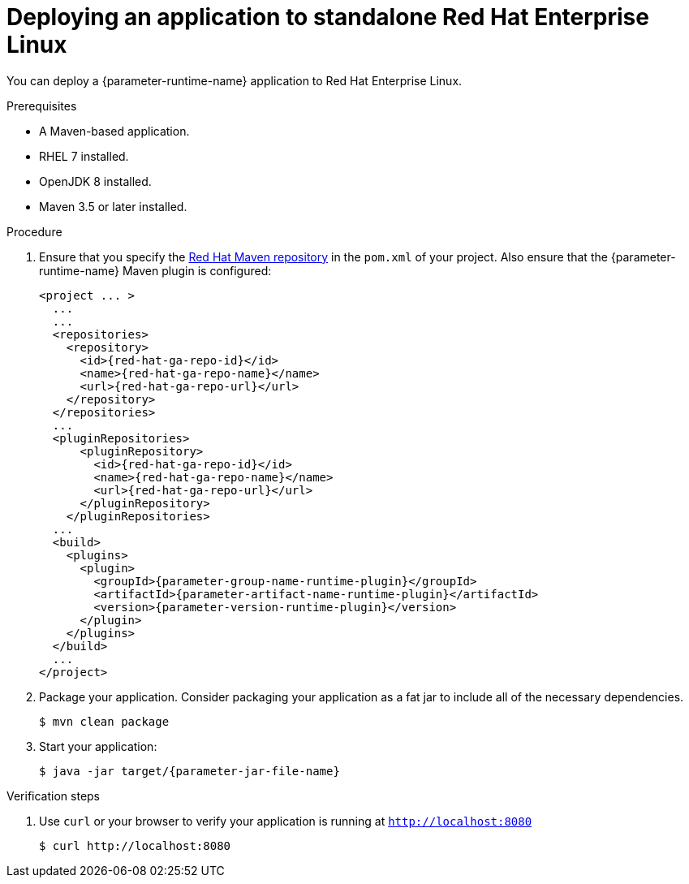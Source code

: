 // This is a parameterized module. Parameters used:
//
// :parameter-jar-file-name: runtime-specific default target Maven build artifact name.
// :parameter-version-runtime-plugin: runtime-specific name for the runtime version property variable in the POM file.
// :parameter-artifact-name-runtime-plugin: runtime plugin name in the POM file.
// :parameter-group-name-runtime-plugin: runtime plugin Maven artifact group name.
// :parameter-runtime-name: Runtime specific atribute for substituting the approrpiate expanded rumtime name.
//  context: used in anchor IDs to conflicts due to duplicate IDs.
//
// Rationale: This procedure is the same for 2 or more runtimes.
[id='deploying-an-application-to-standalone-rhel_{context}']
= Deploying an application to standalone Red Hat Enterprise Linux

You can deploy a {parameter-runtime-name} application to Red Hat Enterprise Linux.

.Prerequisites

* A Maven-based application.
* RHEL 7 installed.
* OpenJDK 8 installed.
* Maven 3.5 or later installed.


.Procedure

. Ensure that you specify the link:https://maven.repository.redhat.com/[Red Hat Maven repository] in the `pom.xml` of your project.
Also ensure that the {parameter-runtime-name} Maven plugin is configured:
+
[source,xml,options="nowrap",subs="attributes+"]
----
<project ... >
  ...
ifdef::built-for-spring-boot,built-for-spring-boot-1-5[]
  <!-- Specify target artifact type for the repackage goal. -->
  <packaging>jar</packaging>
endif::[]
  ...
  <repositories>
    <repository>
      <id>{red-hat-ga-repo-id}</id>
      <name>{red-hat-ga-repo-name}</name>
      <url>{red-hat-ga-repo-url}</url>
    </repository>
  </repositories>
  ...
  <pluginRepositories>
      <pluginRepository>
        <id>{red-hat-ga-repo-id}</id>
        <name>{red-hat-ga-repo-name}</name>
        <url>{red-hat-ga-repo-url}</url>
      </pluginRepository>
    </pluginRepositories>
  ...
  <build>
    <plugins>
      <plugin>
        <groupId>{parameter-group-name-runtime-plugin}</groupId>
        <artifactId>{parameter-artifact-name-runtime-plugin}</artifactId>
        <version>{parameter-version-runtime-plugin}</version>
ifdef::built-for-vertx[]
        <executions>
          <execution>
            <id>vmp</id>
            <goals>
              <goal>initialize</goal>
              <goal>package</goal>
            </goals>
          </execution>
        </executions>
endif::[]
ifdef::built-for-thorntail[]
        <executions>
          <execution>
            <id>package</id>
            <goals>
              <goal>package</goal>
            </goals>
          </execution>
        </executions>
endif::[]
ifdef::built-for-spring-boot,built-for-spring-boot-1-5[]
        <executions>
          <execution>
              <goals>
               <goal>repackage</goal>
             </goals>
          </execution>
        </executions>
endif::[]
      </plugin>
    </plugins>
  </build>
  ...
</project>
----

. Package your application.
Consider packaging your application as a fat jar to include all of the necessary dependencies.
ifdef::built-for-vertx[The Vert.x Maven Plugin packages applications as fat jars link:https://reactiverse.io/vertx-maven-plugin/#introduction[by default].]
ifdef::built-for-thorntail[The Thorntail Maven Plugin lets you package applications as link:https://docs.thorntail.io/2.3.0.Final/#uberjar_thorntail[_uberjars_] or link:https://docs.thorntail.io/2.3.0.Final/#creating-a-hollow-jar_thorntail[hollow JARs].]
ifdef::built-for-spring-boot,built-for-spring-boot-1-5[The Spring Boot Maven Plugin repackages the target artifacts as link:https://docs.spring.io/spring-boot/docs/current/reference/html/build-tool-plugins-maven-plugin.html#build-tool-plugins-maven-packaging[executable JAR or WAR files].]
+
[source,bash,options="nowrap",subs="attributes+"]
----
$ mvn clean package
----

. Start your application:
+
[source,bash,options="nowrap",subs="attributes+"]
----
$ java -jar target/{parameter-jar-file-name}
----

.Verification steps

. Use `curl` or your browser to verify your application is running at `http://localhost:8080`
+
[source,bash,options="nowrap"]
----
$ curl http://localhost:8080
----
